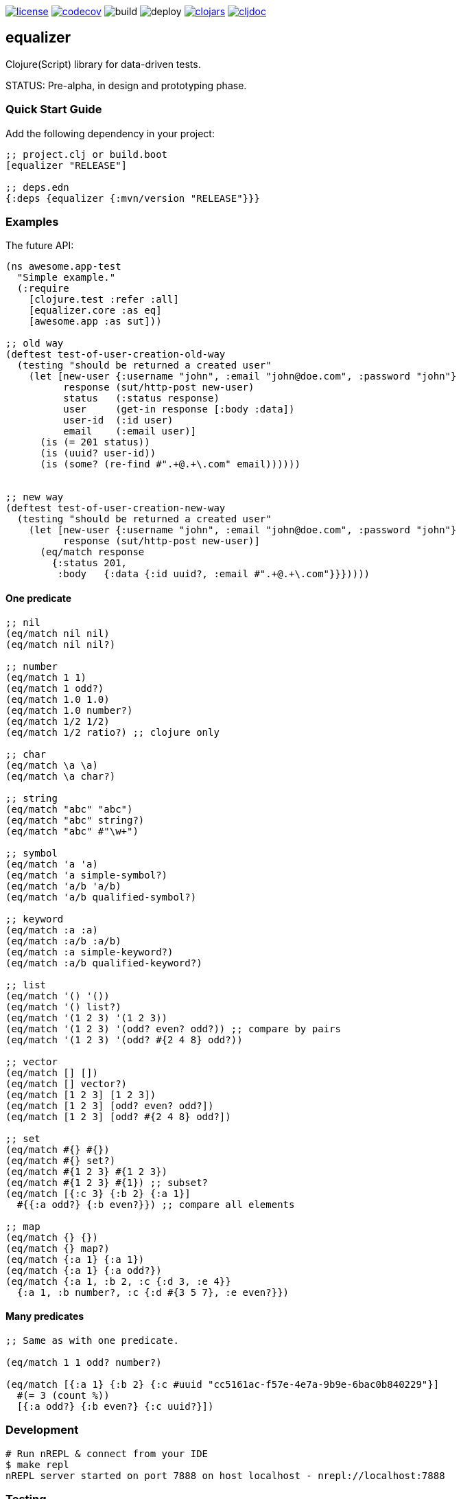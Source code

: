 image:https://img.shields.io/github/license/just-sultanov/equalizer[license,link=LICENSE]
image:https://codecov.io/gh/just-sultanov/equalizer/branch/master/graph/badge.svg[codecov,link=https://codecov.io/gh/just-sultanov/equalizer]
image:https://github.com/just-sultanov/equalizer/workflows/build/badge.svg[build]
image:https://github.com/just-sultanov/equalizer/workflows/deploy/badge.svg[deploy]
image:https://img.shields.io/clojars/v/equalizer.svg[clojars, link=https://clojars.org/equalizer]
image:https://cljdoc.org/badge/equalizer/equalizer[cljdoc, link=https://cljdoc.org/d/equalizer/equalizer/CURRENT]

== equalizer

Clojure(Script) library for data-driven tests.

STATUS: Pre-alpha, in design and prototyping phase.

=== Quick Start Guide

Add the following dependency in your project:

[source,clojure]
----
;; project.clj or build.boot
[equalizer "RELEASE"]

;; deps.edn
{:deps {equalizer {:mvn/version "RELEASE"}}}

----

=== Examples

The future API:

[source,clojure]
----
(ns awesome.app-test
  "Simple example."
  (:require
    [clojure.test :refer :all]
    [equalizer.core :as eq]
    [awesome.app :as sut]))

;; old way
(deftest test-of-user-creation-old-way
  (testing "should be returned a created user"
    (let [new-user {:username "john", :email "john@doe.com", :password "john"}
          response (sut/http-post new-user)
          status   (:status response)
          user     (get-in response [:body :data])
          user-id  (:id user)
          email    (:email user)]
      (is (= 201 status))
      (is (uuid? user-id))
      (is (some? (re-find #".+@.+\.com" email))))))


;; new way
(deftest test-of-user-creation-new-way
  (testing "should be returned a created user"
    (let [new-user {:username "john", :email "john@doe.com", :password "john"}
          response (sut/http-post new-user)]
      (eq/match response
        {:status 201,
         :body   {:data {:id uuid?, :email #".+@.+\.com"}}}))))

----

==== One predicate

[source,clojure]
----
;; nil
(eq/match nil nil)
(eq/match nil nil?)

;; number
(eq/match 1 1)
(eq/match 1 odd?)
(eq/match 1.0 1.0)
(eq/match 1.0 number?)
(eq/match 1/2 1/2)
(eq/match 1/2 ratio?) ;; clojure only

;; char
(eq/match \a \a)
(eq/match \a char?)

;; string
(eq/match "abc" "abc")
(eq/match "abc" string?)
(eq/match "abc" #"\w+")

;; symbol
(eq/match 'a 'a)
(eq/match 'a simple-symbol?)
(eq/match 'a/b 'a/b)
(eq/match 'a/b qualified-symbol?)

;; keyword
(eq/match :a :a)
(eq/match :a/b :a/b)
(eq/match :a simple-keyword?)
(eq/match :a/b qualified-keyword?)

;; list
(eq/match '() '())
(eq/match '() list?)
(eq/match '(1 2 3) '(1 2 3))
(eq/match '(1 2 3) '(odd? even? odd?)) ;; compare by pairs
(eq/match '(1 2 3) '(odd? #{2 4 8} odd?))

;; vector
(eq/match [] [])
(eq/match [] vector?)
(eq/match [1 2 3] [1 2 3])
(eq/match [1 2 3] [odd? even? odd?])
(eq/match [1 2 3] [odd? #{2 4 8} odd?])

;; set
(eq/match #{} #{})
(eq/match #{} set?)
(eq/match #{1 2 3} #{1 2 3})
(eq/match #{1 2 3} #{1}) ;; subset?
(eq/match [{:c 3} {:b 2} {:a 1}]
  #{{:a odd?} {:b even?}}) ;; compare all elements

;; map
(eq/match {} {})
(eq/match {} map?)
(eq/match {:a 1} {:a 1})
(eq/match {:a 1} {:a odd?})
(eq/match {:a 1, :b 2, :c {:d 3, :e 4}}
  {:a 1, :b number?, :c {:d #{3 5 7}, :e even?}})
----

==== Many predicates

[source,clojure]
----
;; Same as with one predicate.

(eq/match 1 1 odd? number?)

(eq/match [{:a 1} {:b 2} {:c #uuid "cc5161ac-f57e-4e7a-9b9e-6bac0b840229"}]
  #(= 3 (count %))
  [{:a odd?} {:b even?} {:c uuid?}])
----

=== Development

[source,bash]
----
# Run nREPL & connect from your IDE
$ make repl
nREPL server started on port 7888 on host localhost - nrepl://localhost:7888
----

=== Testing

[source,bash]
----
# Run Clojure & ClojureScript tests
$ make test
----

=== Deploy

[source,bash]
----
# create a new git tag (available types `minor`, `major`)
$ make patch

# push a new git tag to Github then wait for GitHub Actions
# start to deploy the new version to clojars
$ git push origin --tags
----

=== Available commands

[source,bash]
----
$ make help
help                           Show help
repl                           Run nREPL
clean                          Clean
lint                           Run linter
test                           Run tests
build                          Build jar
init                           Init first version
patch                          Increment patch version
minor                          Increment minor version
major                          Increment major version
install                        Install locally
deploy                         Deploy to clojars
----

=== Notes

* Integrate with `clojure.test`, `cljs.test`
* Write documentation
* Write examples
* Maybe allow the `_` character (symbol) to skip the comparison (same as in the `let` form)?
I'll think about it.
* Release a stable version.

=== License

link:LICENSE[Copyright © 2019 Ilshat Sultanov]

